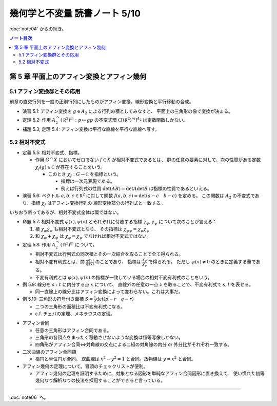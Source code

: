======================================================================
幾何学と不変量 読書ノート 5/10
======================================================================

:doc:`note04` からの続き。

.. contents:: ノート目次

第 5 章 平面上のアフィン変換とアフィン幾何
======================================================================

5.1 アフィン変換群とその応用
----------------------------------------------------------------------
前章の直交行列を一般の正則行列にしたものがアフィン変換。線形変換と平行移動の合成。

.. math::
   :nowrap:

   \begin{align*}
   A_2 = \lbrace
   \left(
     \begin{array}{ c c }
       \operatorname{GL}_2(\mathbb R) & \mathbb{R}^2\\
       0 & 1
     \end{array} \right)
   \rbrace
   \end{align*}

* 演習 5.1: アフィン変換を :math:`g \in A_2` による行列の積としてみなすと、
  平面上の三角形の像で変換が決まる。

* 定理 5.2: 作用 :math:`A_2^\curvearrowright (\mathbb R^2)^m: p \mapsto gp` の不変式環
  :math:`\mathbb C[(\mathbb R^2)^m]^{A_2}` は定数関数しかない。

* 補題 5.3, 定理 5.4: アフィン変換は平行な直線を平行な直線へ写す。

5.2 相対不変式
----------------------------------------------------------------------
* 定義 5.5: 相対不変式、指標。

  * 作用 :math:`G^\curvearrowright X` においてゼロでない :math:`f \in X` が相対不変式であるとは、
    群の任意の要素に対して、次の性質がある定数 :math:`\chi_f(g) \in \mathbb C` が存在することをいう。

    .. math::
       :nowrap:

       \begin{align*}
       f(gx) = \chi_f(g) f(x)\quad(x \in X)
       \end{align*}

    * このとき :math:`\chi_f: G \to \mathbb C` を指標という。

      * 指標は一次元表現である。
      * 例えば行列式の性質 :math:`\det(AB) = \det A \det B` は指標の性質であるといえる。

* 演習 5.6: ベクトル :math:`a, b, c \in \mathbb R^2` に対して関数
  :math:`f(a, b, c) = \det(a - c\quad b - c)` を定める。
  この関数は :math:`A_2` の不変式であり、指標 :math:`\chi_f` はアフィン変換行列の
  線形変換部分の行列式と一致する。

いちおう断ってあるが、相対不変式全体は環ではない。

* 命題 5.7: 相対不変式 :math:`\varphi(x), \psi(x)` とそれぞれに付随する指標
  :math:`\chi_\varphi, \chi_\psi` について次のことが言える：

  #. 積 :math:`\chi_\varphi \chi_\psi` も相対不変式となり、
     その指標は :math:`\chi_{\varphi \psi} = \chi_\varphi \chi_\psi`

  #. 和 :math:`\chi_\varphi + \chi_\psi` は :math:`\chi_\varphi = \chi_\psi` でなければ相対不変式ではない。

* 定理 5.8: 作用 :math:`A_2^\curvearrowright (\mathbb R^2)^m` について。

  * 相対不変式は行列式の同次積とその一次結合を取ることで全て得られる。
  * 相対不変有利式とは、商 :math:`{ \displaystyle \frac{\varphi(x)}{\psi(x)} }` のことであり、
    指標は :math:`{ \displaystyle \frac{\chi_\varphi}{\chi_\psi} }` で得られる。
    ただし :math:`\psi(x) \ne 0` のときに定義する量である。
  * 不変有利式とは :math:`\varphi(x), \psi(x)` の指標が一致している場合の相対不変有利式のことをいう。

* 例 5.9: 線分を :math:`s : t` に内分する点 :math:`x` について、
  直線外の任意の一点 :math:`z` を取ることで、不変有利式で :math:`s, t` を表せる。

  * 同一直線上の線分比はアフィン変換によって変わらない。これは大事だ。

* 例 5.10: 三角形の符号付き面積 :math:`{ \displaystyle S = \frac{1}{2} \det(p - r \quad q -r)}`

  * 二つの三角形の面積比は不変有利式になる。
  * c.f. チェバの定理、メネラウスの定理。

.. todo:: section 5.3 onwards

* アフィン合同

  * 任意の三角形はアフィン合同である。
  * 三角形の各頂点をまったく移動させないような変換は恒等写像しかない。
  * 四角形がアフィン合同⇔対角線の交点による二組の対角線の内分 or 外分比がそれぞれ一致する。

* 二次曲線のアフィン合同類

  * 楕円と単位円が合同。
    双曲線は :math:`x^2 - y^2 = 1` と合同。放物線は :math:`y = x^2` と合同。

* アフィン幾何の定理について。冒頭のチェックリストが便利。

  * アフィン幾何の定理を証明するために、対象となる図形を単純なアフィン合同図形に置き換えて、
    使い慣れた初等幾何なり解析なりの技法を採用することができると言っている。

----

:doc:`note06` へ。
